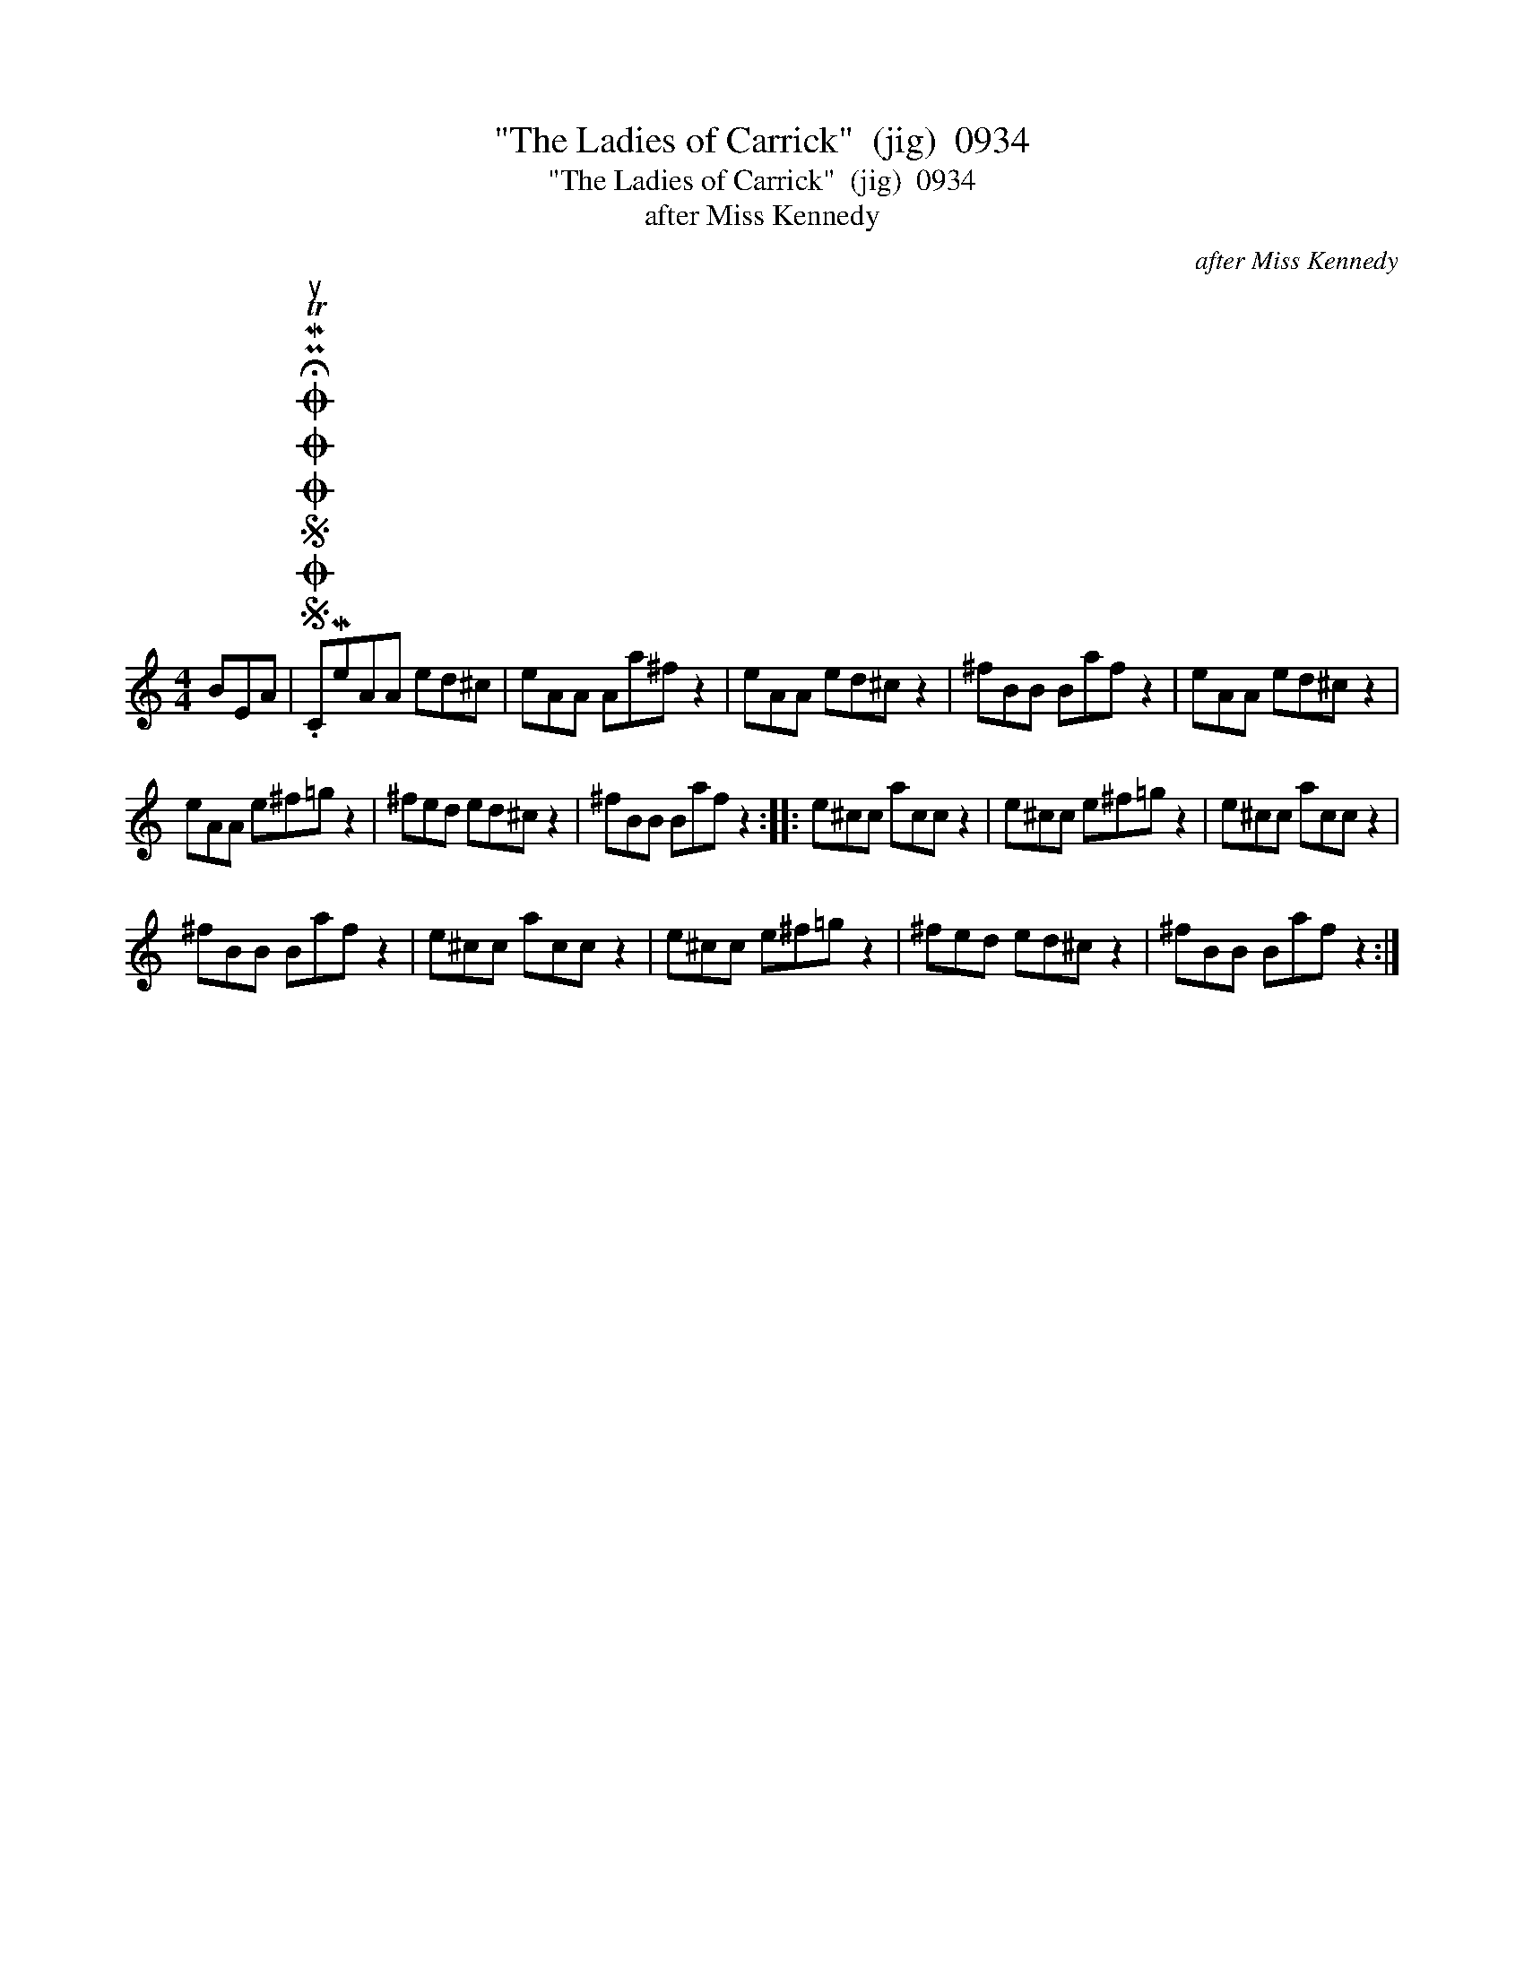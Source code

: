X:1
T:"The Ladies of Carrick"  (jig)  0934
T:"The Ladies of Carrick"  (jig)  0934
T:after Miss Kennedy
C:after Miss Kennedy
L:1/8
M:4/4
K:C
V:1 treble 
V:1
 BEA |SOSOOO .!fermata!PMTuCMeAA ed^c | eAA Aa^f z2 | eAA ed^c z2 | ^fBB Baf z2 | eAA ed^c z2 | %6
 eAA e^f=g z2 | ^fed ed^c z2 | ^fBB Baf z2 :: e^cc acc z2 | e^cc e^f=g z2 | e^cc acc z2 | %12
 ^fBB Baf z2 | e^cc acc z2 | e^cc e^f=g z2 | ^fed ed^c z2 | ^fBB Baf z2 :| %17

